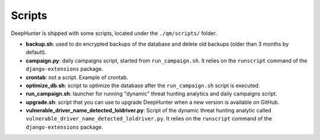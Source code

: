 Scripts
#######

DeepHunter is shipped with some scripts, located under the ``./qm/scripts/`` folder.

- **backup.sh**: used to do encrypted backups of the database and delete old backups (older than 3 months by default).
- **campaign.py**: daily campaigns script, started from ``run_campaign.sh``. It relies on the ``runscript`` command of the ``django-extensions`` package.
- **crontab**: not a script. Example of crontab.
- **optimize_db.sh**: script to optimize the database after the ``run_campaign.sh`` script is executed.
- **run_campaign.sh**: launcher for running "dynamic" threat hunting analytics and daily campaigns script.
- **upgrade.sh**: script that you can use to upgrade DeepHunter when a new version is available on GitHub.
- **vulnerable_driver_name_detected_loldriver.py**: Script of the dynamic threat hunting analytic called ``vulnerable_driver_name_detected_loldriver.py``. It relies on the ``runscript`` command of the ``django-extensions`` package.
